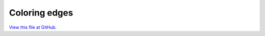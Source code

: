 **************
Coloring edges
**************

`View this file at GitHub <https://github.com/networkx/networkx/blob/master/examples/drawing/edge_colormap.py>`_.

.. The path here is relative to the documentation root directory.
.. plot:: ../examples/drawing/edge_colormap.py
   :include-source:
